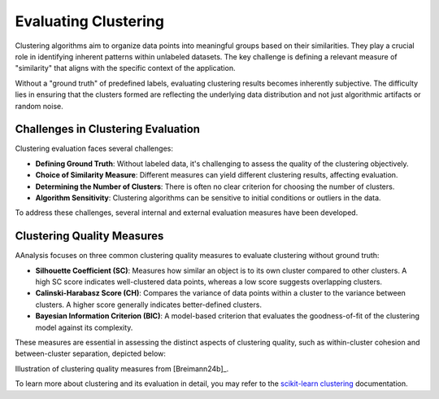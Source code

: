 .. _eval_aaclust:

Evaluating Clustering
=====================
Clustering algorithms aim to organize data points into meaningful groups based on their similarities. They play a crucial
role in identifying inherent patterns within unlabeled datasets. The key challenge is defining a relevant measure of
"similarity" that aligns with the specific context of the application.

Without a "ground truth" of predefined labels, evaluating clustering results becomes inherently subjective.
The difficulty lies in ensuring that the clusters formed are reflecting the underlying data distribution
and not just algorithmic artifacts or random noise.


Challenges in Clustering Evaluation
-----------------------------------
Clustering evaluation faces several challenges:

- **Defining Ground Truth**: Without labeled data, it's challenging to assess the quality of the clustering objectively.
- **Choice of Similarity Measure**: Different measures can yield different clustering results, affecting evaluation.
- **Determining the Number of Clusters**: There is often no clear criterion for choosing the number of clusters.
- **Algorithm Sensitivity**: Clustering algorithms can be sensitive to initial conditions or outliers in the data.

To address these challenges, several internal and external evaluation measures have been developed.


Clustering Quality Measures
---------------------------
AAnalysis focuses on three common clustering quality measures to evaluate clustering without ground truth:

- **Silhouette Coefficient (SC)**: Measures how similar an object is to its own cluster compared to other clusters.
  A high SC score indicates well-clustered data points, whereas a low score suggests overlapping clusters.
- **Calinski-Harabasz Score (CH)**: Compares the variance of data points within a cluster to the variance between
  clusters. A higher score generally indicates better-defined clusters.
- **Bayesian Information Criterion (BIC)**: A model-based criterion that evaluates the goodness-of-fit of
  the clustering model against its complexity.

These measures are essential in assessing the distinct aspects of clustering quality, such as within-cluster cohesion
and between-cluster separation, depicted below:

.. image:: /_artwork/schemes/scheme_AAclust3.png


Illustration of clustering quality measures from [Breimann24b]_.

To learn more about clustering and its evaluation in detail, you may refer to the
`scikit-learn clustering <https://scikit-learn.org/stable/modules/clustering.html>`_ documentation.
